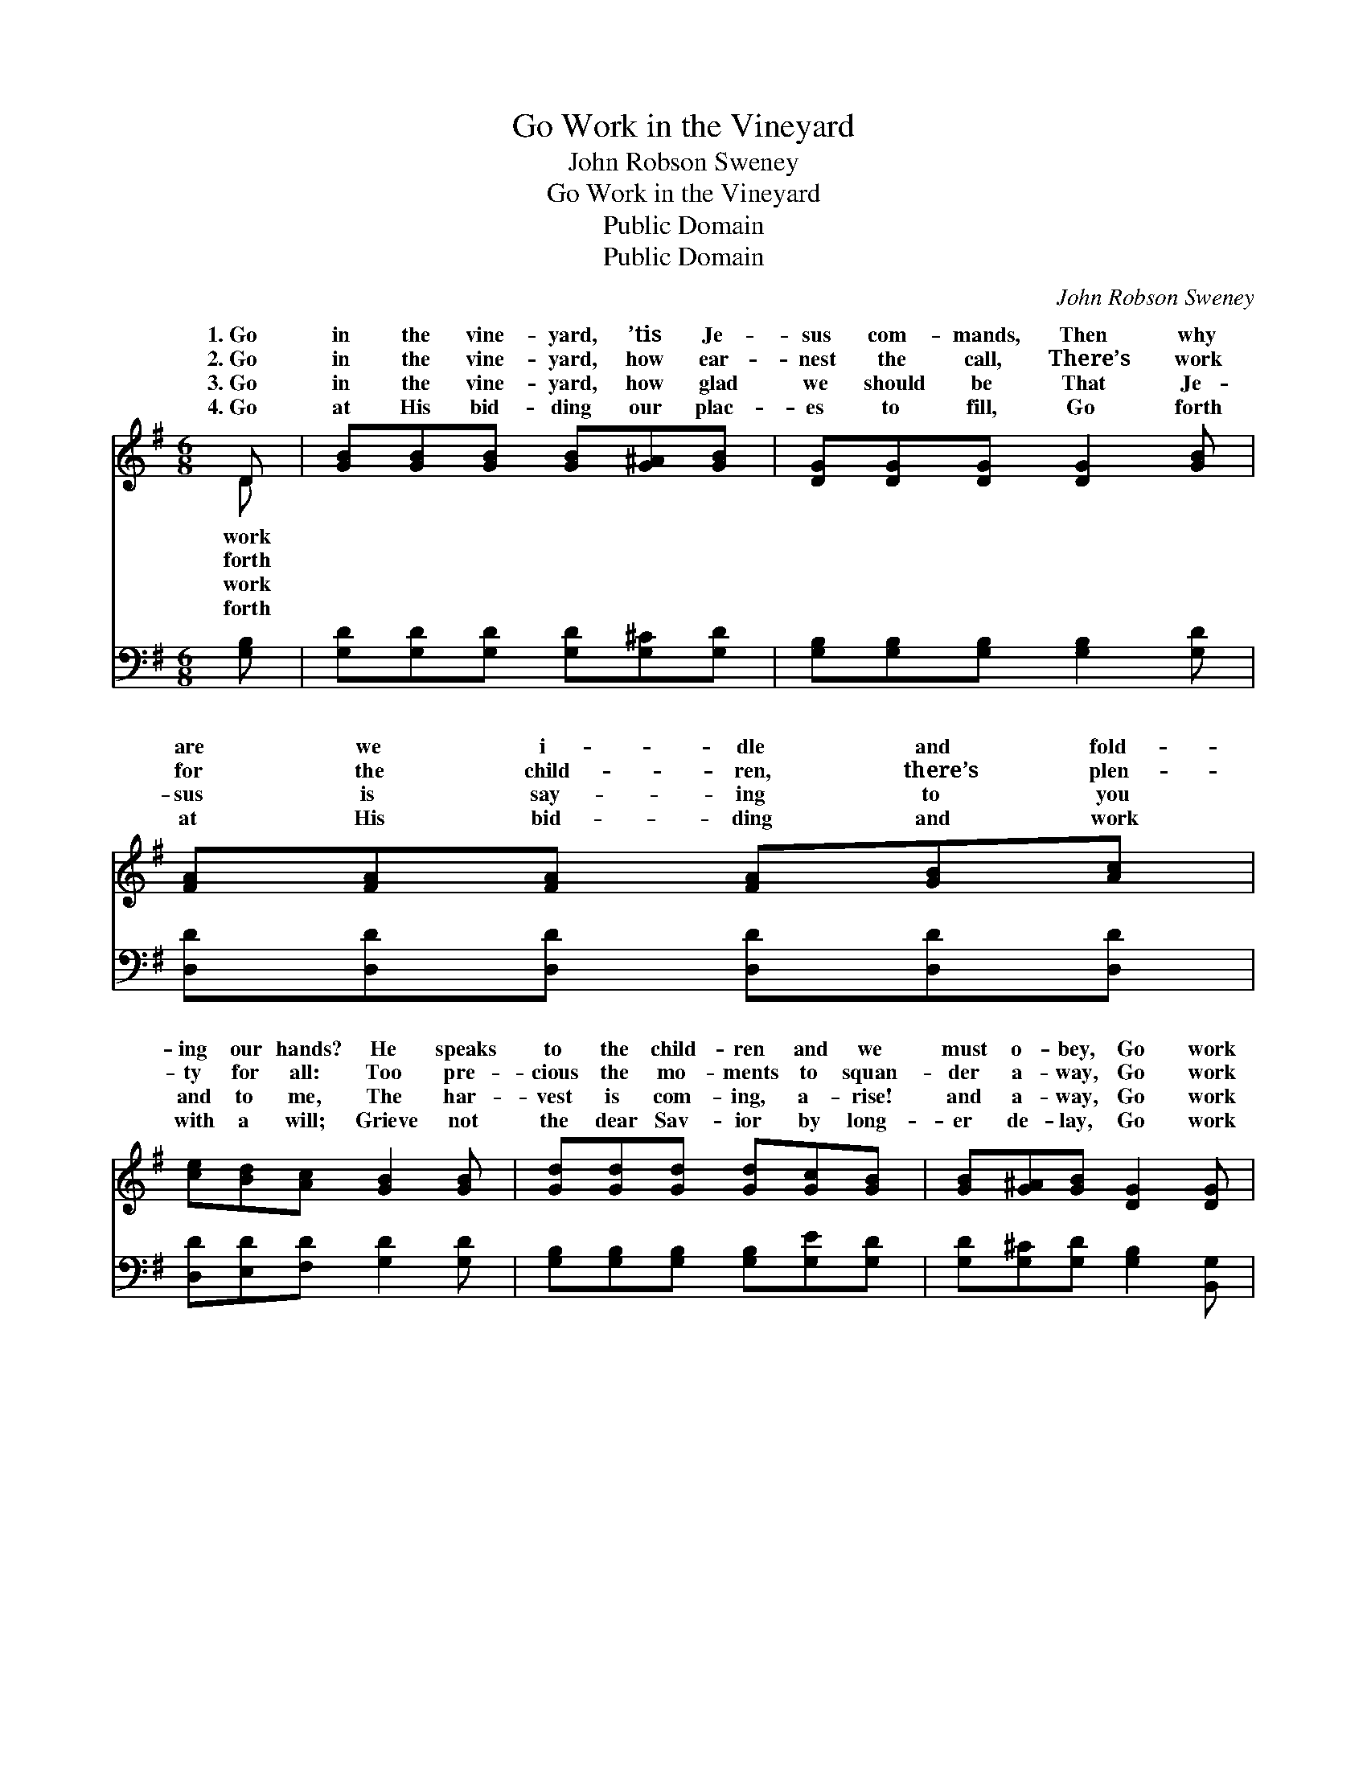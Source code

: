 X:1
T:Go Work in the Vineyard
T:John Robson Sweney
T:Go Work in the Vineyard
T:Public Domain
T:Public Domain
C:John Robson Sweney
Z:Public Domain
%%score ( 1 2 ) 3
L:1/8
M:6/8
K:G
V:1 treble 
V:2 treble 
V:3 bass 
V:1
 D | [GB][GB][GB] [GB][G^A][GB] | [DG][DG][DG] [DG]2 [GB] | [FA][FA][FA] [FA][GB][Ac] | %4
w: 1.~Go|in the vine- yard, ’tis Je-|sus com- mands, Then why|are we i- dle and fold-|
w: 2.~Go|in the vine- yard, how ear-|nest the call, There’s work|for the child- ren, there’s plen-|
w: 3.~Go|in the vine- yard, how glad|we should be That Je-|sus is say- ing to you|
w: 4.~Go|at His bid- ding our plac-|es to fill, Go forth|at His bid- ding and work|
 [ce][Bd][Ac] [GB]2 [GB] | [Gd][Gd][Gd] [Gd][Gc][GB] | [GB][G^A][GB] [DG]2 [DG] | %7
w: ing our hands? He speaks|to the child- ren and we|must o- bey, Go work|
w: ty for all: Too pre-|cious the mo- ments to squan-|der a- way, Go work|
w: and to me, The har-|vest is com- ing, a- rise!|and a- way, Go work|
w: with a will; Grieve not|the dear Sav- ior by long-|er de- lay, Go work|
 [EG][DF][CE] D[Dd][Ec] | [DB][GB][FA] G3 ||"^Refrain" [FA][FA][GB] [Ac][GB][FA] | %10
w: in the vine- yard, go la-|to- day. * *||
w: in the vine- yard, go la-|to- day. Sow in|morn- ing the seed of the|
w: in the vine- yard, go la-|to- day. * *||
w: in the vine- yard, go la-|to- day. * *||
 G[GB][Ge] [Gd]3 | [Fd][FA][FA] [FA][GB][Ac] | [Ac][GB][FA] [GB]3 | [Gd][Gd][Gd] [Gd][Gc][GB] | %14
w: ||||
w: Word, Sow in the|ing and trust in the Lord,|He of our la-|bor a re- cord will keep;|
w: ||||
w: ||||
 [GB][G^A][GB] [DG]3 | [EG][DF][CE] D[Dd][Ec] | [DB][GB][FA] [DG]4 |] %17
w: |||
w: Life ev- er- last-|ing and joy we shall reap.||
w: |||
w: |||
V:2
 D | x6 | x6 | x6 | x6 | x6 | x6 | x3 D x2 | x3 G3 || x6 | G x5 | x6 | x6 | x6 | x6 | x3 D x2 | %16
w: work|||||||bor|||||||||
w: forth|||||||bor|the||morn-||||||
w: work|||||||bor|||||||||
w: forth|||||||bor|||||||||
 x7 |] %17
w: |
w: |
w: |
w: |
V:3
 [G,B,] | [G,D][G,D][G,D] [G,D][G,^C][G,D] | [G,B,][G,B,][G,B,] [G,B,]2 [G,D] | %3
 [D,D][D,D][D,D] [D,D][D,D][D,D] | [D,D][E,D][F,D] [G,D]2 [G,D] | %5
 [G,B,][G,B,][G,B,] [G,B,][G,E][G,D] | [G,D][G,^C][G,D] [G,B,]2 [B,,G,] | %7
 [C,G,][C,G,][C,G,] [C,G,][C,G,][C,G,] | [D,G,][D,D][D,C] [G,B,]3 || %9
 [D,D][D,D][D,D] [D,D][D,D][D,C] | [G,B,][G,D][G,C] [G,B,]3 | [D,A,][D,D][D,D] [D,D][D,D][D,D] | %12
 [D,D][D,D][D,D] [G,D]3 | [G,B,][G,B,][G,B,] [G,B,][G,E][G,D] | [G,D][G,^C][G,D] [G,B,]3 | %15
 [C,C][C,G,][C,G,] [B,,G,][B,,G,][C,G,] | [D,G,][D,D][D,C] [G,,G,B,]4 |] %17

